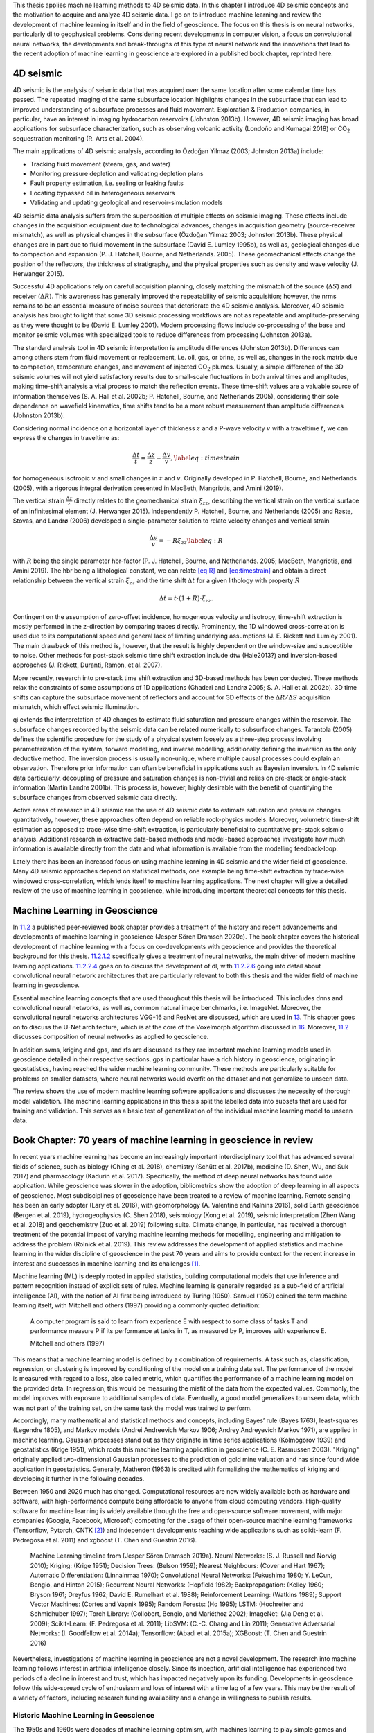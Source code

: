.. title: Methods & Theory
.. slug: methods-theory
.. date: 2021-01-15 13:08:29 UTC
.. tags:
.. category:
.. link:
.. description:
.. type: text
.. has_math: yes
.. _sec:theory:

This thesis applies machine learning methods to 4D seismic data. In this chapter I
introduce 4D seismic concepts and the motivation to acquire and analyze
4D seismic data. I go on to introduce machine learning and review the
development of machine learning in itself and in the field of
geoscience. The focus on this thesis is on neural networks, particularly dl to
geophysical problems. Considering recent developments in computer
vision, a focus on convolutional neural networks, the developments and break-throughs of this
type of neural network and the innovations that lead to the recent adoption of machine learning in
geoscience are explored in a published book chapter, reprinted here.

4D seismic
----------

4D seismic is the analysis of seismic data that was acquired over the
same location after some calendar time has passed. The repeated imaging
of the same subsurface location highlights changes in the subsurface
that can lead to improved understanding of subsurface processes and
fluid movement. Exploration & Production companies, in particular, have
an interest in imaging hydrocarbon reservoirs (Johnston 2013b). However,
4D seismic imaging has broad applications for subsurface
characterization, such as observing volcanic activity (Londoño and
Kumagai 2018) or CO\ :sub:`2` sequestration monitoring (R. Arts et al.
2004).

The main applications of 4D seismic analysis, according to Özdoğan
Yilmaz (2003; Johnston 2013a) include:

-  Tracking fluid movement (steam, gas, and water)

-  Monitoring pressure depletion and validating depletion plans

-  Fault property estimation, i.e. sealing or leaking faults

-  Locating bypassed oil in heterogeneous reservoirs

-  Validating and updating geological and reservoir-simulation models

4D seismic data analysis suffers from the superposition of multiple
effects on seismic imaging. These effects include changes in the
acquisition equipment due to technological advances, changes in
acquisition geometry (source-receiver mismatch), as well as physical
changes in the subsurface (Özdoğan Yilmaz 2003; Johnston 2013b). These
physical changes are in part due to fluid movement in the subsurface
(David E. Lumley 1995b), as well as, geological changes due to
compaction and expansion (P. J. Hatchell, Bourne, and Netherlands.
2005). These geomechanical effects change the position of the
reflectors, the thickness of stratigraphy, and the physical properties
such as density and wave velocity (J. Herwanger 2015).

Successful 4D applications rely on careful acquisition planning, closely
matching the mismatch of the source (:math:`\Delta S`) and receiver
(:math:`\Delta R`). This awareness has generally improved the
repeatability of seismic acquisition; however, the nrms remains to be an
essential measure of noise sources that deteriorate the 4D seismic
analysis. Moreover, 4D seismic analysis has brought to light that some
3D seismic processing workflows are not as repeatable and
amplitude-preserving as they were thought to be (David E. Lumley 2001).
Modern processing flows include co-processing of the base and monitor
seismic volumes with specialized tools to reduce differences from
processing (Johnston 2013a).

The standard analysis tool in 4D seismic interpretation is amplitude
differences (Johnston 2013b). Differences can among others stem from
fluid movement or replacement, i.e. oil, gas, or brine, as well as,
changes in the rock matrix due to compaction, temperature changes, and
movement of injected CO\ :sub:`2` plumes. Usually, a simple difference
of the 3D seismic volumes will not yield satisfactory results due to
small-scale fluctuations in both arrival times and amplitudes, making
time-shift analysis a vital process to match the reflection events.
These time-shift values are a valuable source of information themselves
(S. A. Hall et al. 2002b; P. Hatchell, Bourne, and Netherlands 2005),
considering their sole dependence on wavefield kinematics, time shifts
tend to be a more robust measurement than amplitude differences
(Johnston 2013b).

Considering normal incidence on a horizontal layer of thickness
:math:`z` and a P-wave velocity :math:`v` with a traveltime :math:`t`,
we can express the changes in traveltime as:

.. math::

   \frac{\Delta t}{t} = \frac{\Delta z}{z} - \frac{\Delta v}{v},
   \label{eq:timestrain}

for homogeneous isotropic :math:`v` and small changes in :math:`z` and
:math:`v`. Originally developed in P. Hatchell, Bourne, and Netherlands
(2005), with a rigorous integral derivation presented in MacBeth,
Mangriotis, and Amini (2019).

The vertical strain :math:`\frac{\Delta z}{z}` directly relates to the
geomechanical strain :math:`\xi_{zz}`, describing the vertical strain on
the vertical surface of an infinitesimal element (J. Herwanger 2015).
Independently P. Hatchell, Bourne, and Netherlands (2005) and Røste,
Stovas, and Landrø (2006) developed a single-parameter solution to
relate velocity changes and vertical strain

.. math::

   \frac{\Delta v}{v} = - R \xi_{zz}
   \label{eq:R}

with :math:`R` being the single parameter hbr-factor (P. J. Hatchell,
Bourne, and Netherlands. 2005; MacBeth, Mangriotis, and Amini 2019). The
hbr being a lithological constant, we can relate `[eq:R] <#eq:R>`__ and
`[eq:timestrain] <#eq:timestrain>`__ and obtain a direct relationship
between the vertical strain :math:`\xi_{zz}` and the time shift
:math:`\Delta t` for a given lithology with property :math:`R`

.. math:: \Delta t = t \cdot (1 + R) \cdot \xi_{zz}.

Contingent on the assumption of zero-offset incidence, homogeneous
velocity and isotropy, time-shift extraction is mostly performed in the
z-direction by comparing traces directly. Prominently, the 1D windowed
cross-correlation is used due to its computational speed and general
lack of limiting underlying assumptions (J. E. Rickett and Lumley 2001).
The main drawback of this method is, however, that the result is highly
dependent on the window-size and susceptible to noise. Other methods for
post-stack seismic time shift extraction include dtw (Hale2013?) and
inversion-based approaches (J. Rickett, Duranti, Ramon, et al. 2007).

More recently, research into pre-stack time shift extraction and
3D-based methods has been conducted. These methods relax the constraints
of some assumptions of 1D applications (Ghaderi and Landrø 2005; S. A.
Hall et al. 2002b). 3D time shifts can capture the subsurface movement
of reflectors and account for 3D effects of the
:math:`\Delta R / \Delta S` acquisition mismatch, which effect seismic
illumination.

qi extends the interpretation of 4D changes to estimate fluid saturation
and pressure changes within the reservoir. The subsurface changes
recorded by the seismic data can be related numerically to subsurface
changes. Tarantola (2005) defines the scientific procedure for the study
of a physical system loosely as a three-step process involving
parameterization of the system, forward modelling, and inverse
modelling, additionally defining the inversion as the only deductive
method. The inversion process is usually non-unique, where multiple
causal processes could explain an observation. Therefore prior
information can often be beneficial in applications such as Bayesian
inversion. In 4D seismic data particularly, decoupling of pressure and
saturation changes is non-trivial and relies on pre-stack or angle-stack
information (Martin Landrø 2001b). This process is, however, highly
desirable with the benefit of quantifying the subsurface changes from
observed seismic data directly.

Active areas of research in 4D seismic are the use of 4D seismic data to
estimate saturation and pressure changes quantitatively, however, these
approaches often depend on reliable rock-physics models. Moreover,
volumetric time-shift estimation as opposed to trace-wise time-shift
extraction, is particularly beneficial to quantitative pre-stack seismic
analysis. Additional research in extractive data-based methods and
model-based approaches investigate how much information is available
directly from the data and what information is available from the
modelling feedback-loop.

Lately there has been an increased focus on using machine learning in 4D
seismic and the wider field of geoscience. Many 4D seismic approaches
depend on statistical methods, one example being time-shift extraction
by trace-wise windowed cross-correlation, which lends itself to machine
learning applications. The next chapter will give a detailed review of
the use of machine learning in geoscience, while introducing important
theoretical concepts for this thesis.

.. _sec:mlingeo:

Machine Learning in Geoscience
------------------------------

In `11.2 <#sec:mlingeo>`__ a published peer-reviewed book chapter
provides a treatment of the history and recent advancements and
developments of machine learning in geoscience (Jesper Sören Dramsch
2020c). The book chapter covers the historical development of machine
learning with a focus on co-developments with geoscience and provides
the theoretical background for this thesis. `11.2.1.2 <#book:nn>`__
specifically gives a treatment of neural networks, the main driver of modern machine learning
applications. `11.2.2.4 <#book:dl>`__ goes on to discuss the development
of dl, with `11.2.2.6 <#ssec:cnnarch>`__ going into detail about convolutional neural network
architectures that are particularly relevant to both this thesis and the
wider field of machine learning in geoscience.

Essential machine learning concepts that are used throughout this thesis
will be introduced. This includes dnns and convolutional neural networks, as well as, common
natural image benchmarks, i.e. ImageNet. Moreover, the convolutional neural networks
architectures VGG-16 and ResNet are discussed, which are used in
`13 <#sec:transfer>`__. This chapter goes on to discuss the U-Net
architecture, which is at the core of the Voxelmorph algorithm discussed
in `16 <#sec:timeshift>`__. Moreover, `11.2 <#sec:mlingeo>`__ discusses
composition of neural networks as applied to geoscience.

In addition svms, kriging and gps, and rfs are discussed as they are
important machine learning models used in geoscience detailed in their respective
sections. gps in particular have a rich history in geoscience,
originating in geostatistics, having reached the wider machine learning community.
These methods are particularly suitable for problems on smaller
datasets, where neural networks would overfit on the dataset and not generalize to
unseen data.

The review shows the use of modern machine learning software applications and
discusses the necessity of thorough model validation. The machine
learning applications in this thesis split the labelled data into
subsets that are used for training and validation. This serves as a
basic test of generalization of the individual machine learning model to unseen data.

.. _sec:mlgeotheory:

Book Chapter: 70 years of machine learning in geoscience in review
------------------------------------------------------------------

In recent years machine learning has become an increasingly important
interdisciplinary tool that has advanced several fields of science, such
as biology (Ching et al. 2018), chemistry (Schütt et al. 2017b),
medicine (D. Shen, Wu, and Suk 2017) and pharmacology (Kadurin et al.
2017). Specifically, the method of deep neural networks has found wide
application. While geoscience was slower in the adoption, bibliometrics
show the adoption of deep learning in all aspects of geoscience. Most
subdisciplines of geoscience have been treated to a review of machine
learning. Remote sensing has been an early adopter (Lary et al. 2016),
with geomorphology (A. Valentine and Kalnins 2016), solid Earth
geoscience (Bergen et al. 2019), hydrogeophysics (C. Shen 2018),
seismology (Kong et al. 2019), seismic interpretation (Zhen Wang et al.
2018) and geochemistry (Zuo et al. 2019) following suite. Climate
change, in particular, has received a thorough treatment of the
potential impact of varying machine learning methods for modelling,
engineering and mitigation to address the problem (Rolnick et al. 2019).
This review addresses the development of applied statistics and machine
learning in the wider discipline of geoscience in the past 70 years and
aims to provide context for the recent increase in interest and
successes in machine learning and its challenges [1]_.

Machine learning (ML) is deeply rooted in applied statistics, building
computational models that use inference and pattern recognition instead
of explicit sets of rules. Machine learning is generally regarded as a
sub-field of artificial intelligence (AI), with the notion of AI first
being introduced by Turing (1950). Samuel (1959) coined the term machine
learning itself, with Mitchell and others (1997) providing a commonly
quoted definition:

   A computer program is said to learn from experience E with respect to
   some class of tasks T and performance measure P if its performance at
   tasks in T, as measured by P, improves with experience E.

   Mitchell and others (1997)

This means that a machine learning model is defined by a combination of
requirements. A task such as, classification, regression, or clustering
is improved by conditioning of the model on a training data set. The
performance of the model is measured with regard to a loss, also called
metric, which quantifies the performance of a machine learning model on
the provided data. In regression, this would be measuring the misfit of
the data from the expected values. Commonly, the model improves with
exposure to additional samples of data. Eventually, a good model
generalizes to unseen data, which was not part of the training set, on
the same task the model was trained to perform.

Accordingly, many mathematical and statistical methods and concepts,
including Bayes’ rule (Bayes 1763), least-squares (Legendre 1805), and
Markov models (Andrei Andreevich Markov 1906; Andrey Andreyevich Markov
1971), are applied in machine learning. Gaussian processes stand out as
they originate in time series applications (Kolmogorov 1939) and
geostatistics (Krige 1951), which roots this machine learning
application in geoscience (C. E. Rasmussen 2003). "Kriging" originally
applied two-dimensional Gaussian processes to the prediction of gold
mine valuation and has since found wide application in geostatistics.
Generally, Matheron (1963) is credited with formalizing the mathematics
of kriging and developing it further in the following decades.

Between 1950 and 2020 much has changed. Computational resources are now
widely available both as hardware and software, with high-performance
compute being affordable to anyone from cloud computing vendors.
High-quality software for machine learning is widely available through
the free and open-source software movement, with major companies
(Google, Facebook, Microsoft) competing for the usage of their
open-source machine learning frameworks (Tensorflow, Pytorch, CNTK [2]_)
and independent developments reaching wide applications such as
scikit-learn (F. Pedregosa et al. 2011) and xgboost (T. Chen and
Guestrin 2016).

.. figure:: ../images/ML-Timeline.png
  :alt: Machine Learning timeline from (Jesper Sören Dramsch 2019a).
   Neural Networks: (S. J. Russell and Norvig 2010); Kriging: (Krige
   1951); Decision Trees: (Belson 1959); Nearest Neighbours: (Cover and
   Hart 1967); Automatic Differentiation: (Linnainmaa 1970);
   Convolutional Neural Networks: (Fukushima 1980; Y. LeCun, Bengio, and
   Hinton 2015); Recurrent Neural Networks: (Hopfield 1982);
   Backpropagation: (Kelley 1960; Bryson 1961; Dreyfus 1962; David E.
   Rumelhart et al. 1988); Reinforcement Learning: (Watkins 1989);
   Support Vector Machines: (Cortes and Vapnik 1995); Random Forests:
   (Ho 1995); LSTM: (Hochreiter and Schmidhuber 1997); Torch Library:
   (Collobert, Bengio, and Mariéthoz 2002); ImageNet: (Jia Deng et al.
   2009); Scikit-Learn: (F. Pedregosa et al. 2011); LibSVM: (C.-C. Chang
   and Lin 2011); Generative Adversarial Networks: (I. Goodfellow et al.
   2014a); Tensorflow: (Abadi et al. 2015a); XGBoost: (T. Chen and
   Guestrin 2016)
  :name: bookchapter:fig:ml-timeline

  Machine Learning timeline from (Jesper Sören Dramsch 2019a). Neural Networks: (S. J. Russell and Norvig 2010); Kriging: (Krige 1951); Decision Trees: (Belson 1959); Nearest Neighbours: (Cover and Hart 1967); Automatic Differentiation: (Linnainmaa 1970); Convolutional Neural Networks: (Fukushima 1980; Y. LeCun, Bengio, and Hinton 2015); Recurrent Neural Networks: (Hopfield 1982); Backpropagation: (Kelley 1960; Bryson 1961; Dreyfus 1962; David E. Rumelhart et al. 1988); Reinforcement Learning: (Watkins 1989); Support Vector Machines: (Cortes and Vapnik 1995); Random Forests: (Ho 1995); LSTM: (Hochreiter and Schmidhuber 1997); Torch Library: (Collobert, Bengio, and Mariéthoz 2002); ImageNet: (Jia Deng et al. 2009); Scikit-Learn: (F. Pedregosa et al. 2011); LibSVM: (C.-C. Chang and Lin 2011); Generative Adversarial Networks: (I. Goodfellow et al. 2014a); Tensorflow: (Abadi et al. 2015a); XGBoost: (T. Chen and Guestrin 2016)

Nevertheless, investigations of machine learning in geoscience are not a
novel development. The research into machine learning follows interest
in artificial intelligence closely. Since its inception, artificial
intelligence has experienced two periods of a decline in interest and
trust, which has impacted negatively upon its funding. Developments in
geoscience follow this wide-spread cycle of enthusiasm and loss of
interest with a time lag of a few years. This may be the result of a
variety of factors, including research funding availability and a change
in willingness to publish results.

Historic Machine Learning in Geoscience
~~~~~~~~~~~~~~~~~~~~~~~~~~~~~~~~~~~~~~~

The 1950s and 1960s were decades of machine learning optimism, with
machines learning to play simple games and perform tasks like route
mapping. Intuitive methods like k-means, Markov models, and decision
trees have been used as early as the 1960s in geoscience. K-means was
used to describe the cyclicity of sediment deposits (Preston and
Henderson 1964). Krumbein and Dacey (1969) give a thorough treatment of
the mathematical foundations of Markov chains and embedded Markov chains
in a geological context through application to sedimentological
processes, which also provides a comprehensive bibliography of Markov
processes in geology. Some selected examples of early applications of
Markov chains are found in sedimentology (Schwarzacher 1972), well log
analysis (Agterberg 1966), hydrology (Matalas 1967), and volcanology
(Wickman 1968). Decision tree-based methods found early applications in
economic geology and prospectivity mapping (Newendorp 1976; Reddy and
Bonham-Carter 1991).

The 1970s were left with few developments in both the methods of machine
learning, as well as, applications and adoption in geoscience (cf.
Figure `11.1 <#bookchapter:fig:ml-timeline>`__), due to the "first AI
winter" after initial expectations were not met. Nevertheless, as
kriging was not considered an AI technology, it was unaffected by this
cultural shift and found applications in mining (Huijbregts and Matheron
1970), oceanography (Chiles and Chauvet 1975), and hydrology (Delhomme
1978). This was in part due to superior results over other interpolation
techniques, but also the provision of uncertainty measures.

Expert Systems to Knowledge-Driven AI
^^^^^^^^^^^^^^^^^^^^^^^^^^^^^^^^^^^^^

The 1980s marked uptake in interest in machine learning and artificial
intelligence through so-called "expert systems" and corresponding
specialized hardware. While neural networks were introduced in 1950, the
tools of automatic differentiation and backpropagation for
error-correcting machine learning were necessary to spark their adoption
in geophysics in the late 1980s. X. Zhao and Mendel (1988) performed
seismic deconvolution with a recurrent neural network (Hopfield
network). Dowla, Taylor, and Anderson (1990) discriminated between
natural earthquakes and underground nuclear explosions using
feed-forward neural networks. An ensemble of networks was able to
achieve 97 % accuracy for nuclear monitoring. Moreover, the researchers
inspected the network to gain the insight that the ratio of particular
input spectra was beneficial to the discrimination of seismological
events to the network. However, in practice the neural networks
underperformed on uncurated data, which is often the case in comparison
to published results. K. Y. Huang, Chang, and Yen (1990) presented work
on self-organizing maps (also Kohonen networks), a special type of
unsupervised neural network applied to pick seismic horizons. The field
of geostatistics saw a formalization of theory and an uptake in interest
with Matheron and others (1981) formalizing the relationship of
spline-interpolation and kriging and Dubrule (1984) further develop the
theory and apply it to well data. At this point, kriging is
well-established in the mining industry as well as other disciplines
that rely on spatial data, including the successful analysis and
construction of the Channel tunnel (Chilès and Desassis 2018). The late
1980s then marked the second AI winter, where expensive machines tuned
to run "expert systems" were outperformed by desktop hardware from
non-specialist vendors, causing the collapse of a half-billion-dollar
hardware industry. Moreover, government agencies cut funding in AI
specifically.

The 1990s are generally regarded as the shift from a knowledge-driven to
a data-driven approach in machine learning. The term AI and especially
expert systems were almost exclusively used in computer gaming and
regarded with cynicism and as a failure in the scientific world. In the
background, however, with research into applied statistics and machine
learning, this decade marked the inception of Support-Vector Machines
(SVM) (Cortes and Vapnik 1995), the tree-based method Random Forests
(RF) (Ho 1995), and a specific type of recurrent neural network (RNN)
Long Short-Term Memories (LSTM) (Hochreiter and Schmidhuber 1997). SVMs
were utilized for land usage classification in remote sensing early on
(Hermes et al. 1999). Geophysics applied SVMs a few years later to
approximate the Zoeppritz equations for AVO inversion, outperforming
linearized inversion (Kuzma 2003). Random Forests, however, were delayed
in broader adoption, due to the term "random forests" only being coined
in 2001 (Breiman 2001) and the statistical basis initially being less
rigorous and implementation being more complicated. LSTMs necessitate
large amounts of data for training and can be expensive to train, after
further development in 2011 (Ciresan et al. 2011) it gained popularity
in commercial time series applications particularly speech and audio
analysis.

.. _book:nn:

Neural Networks
^^^^^^^^^^^^^^^

M. McCormack (1991) marks the first review of the emerging tool of
neural networks in geophysics. The paper goes into the mathematical
details and explores pattern recognition. The author summarizes neural
network applications over the 30 years prior to the review and presents
worked examples in automated well-log analysis and seismic trace
editing. The review comes to the conclusion that neural networks are, in
fact, good function approximators, taking over tasks that were
previously reserved for human work. He criticizes slow training, the
cost of retraining networks upon new knowledge, imprecision of outputs,
non-optimal training results, and the black box property of neural
networks. The main conclusion sees the implementation of neural networks
in conventional computation and expert systems to leverage the pattern
recognition of networks with the advantages of conventional computer
systems.

Neural networks are the primary subject of the modern day machine
learning interest, however, significant developments leading up to these
successes were made prior to the 1990s. The first neural network machine
was constructed by Minsky [described in S. J. Russell and Norvig (2010)]
and soon followed by the "Perceptron", a binary decision boundary
learner (Rosenblatt 1958). This decision was calculated as follows:

.. math::

   \begin{array}{ll}
       {\color{cyan}o_{j}} & = \sigma \left({\color{red}\sum_j w_{ij} x_{i} + b}\right)\\
       & = \sigma \left({\color{red}a_j}\right)\\
       & = \begin{cases}1&{\color{red}a_j} > 0 \\
       0 &\text{otherwise}   \end{cases}
   \end{array}
   \label{eq:perceptron}

It describes a linear system with the output :math:`o`, the linear
activation :math:`a` of the input data :math:`x`, the index of the
source :math:`i` and target node :math:`j`, the trainable weights
:math:`w`, the trainable bias :math:`b` and a binary activation function
:math:`\sigma`. The activation function :math:`\sigma` in particular has
received ample attention since its inception. During this period, a
binary :math:`\sigma` became uncommon and was replaced by non-linear
mathematical functions. Neural networks are commonly trained by gradient
descent, therefore, differentiable functions like sigmoid or tanh,
allowing for the activation :math:`{\color{cyan}o}` of each neuron
in a neural network to be continuous.

.. figure:: ../images/shallow-nn.png
  :alt: Single layer neural network as described in
   equation `[eq:perceptron] <#eq:perceptron>`__. Two inputs :math:`x_i`
   are multiplied by the weights :math:`w_{ij}` and summed with the
   biases :math:`b_j`. Subsequently an activation function
   :math:`\sigma` is applied to obtain out outputs :math:`o_j`.
  :name: bookchapter:fig:shallownn

  Single layer neural network as described in
  equation `[eq:perceptron] <#eq:perceptron>`__. Two inputs :math:`x_i`
  are multiplied by the weights :math:`w_{ij}` and summed with the
  biases :math:`b_j`. Subsequently an activation function
  :math:`\sigma` is applied to obtain out outputs :math:`o_j`.

Deep learning (Dechter 1986) expands on this concept. It is the
combination of multiple layers of neurons in a neural network. These
deep networks learn representations with multiple levels of abstraction
and can be expressed using equation `[eq:perceptron] <#eq:perceptron>`__
as input neurons to the next layer

.. math::

   \begin{array}{ll}
       o_k & = \sigma \left(\sum_k w_{jk} \cdot {\color{cyan}o_j} + b\right)\\
       & = \sigma \left(\sum_k w_{jk} \cdot {\color{cyan} \sigma \left(\sum_j w_{ij} x_{i} + b\right)} + b\right)
   \end{array}
   \label{eq:deepnetwork}

.. figure:: ../images/deep-nn.png
  :alt: Deep multi-layer neural network as described inequation `[eq:deepnetwork] <#eq:deepnetwork>`__.
  :name: bookchapter:fig:deepnn

  Deep multi-layer neural network as described in equation `[eq:deepnetwork] <#eq:deepnetwork>`__.

Röth and Tarantola (1994) apply these building blocks of multi-layered
neural networks with sigmoid activation to perform seismic inversion.
They successfully invert low-noise and noise-free data on small training
data. The authors note that the approach is susceptible to errors at low
signal-to-noise ratios and coherent noise sources. Further applications
include electromagnetic subsurface localization (Poulton, Sternberg, and
Glass 1992), magnetotelluric inversion via Hopfield neural networks (Y.
Zhang and Paulson 1997), and geomechanical microfractures modelling in
triaxial compression tests (Feng and Seto 1998).

.. figure:: ../images/act_sigmoid.png
  :alt: Sigmoid activation function (red) and derivative (blue) to train multi-layer Neural Network described in equation `[eq:deepnetwork] <#eq:deepnetwork>`__.
  :name: bookchapter:fig:mlp

  Sigmoid activation function (red) and derivative (blue) to train multi-layer Neural Network described in equation `[eq:deepnetwork] <#eq:deepnetwork>`__.

Kriging and Gaussian Processes
^^^^^^^^^^^^^^^^^^^^^^^^^^^^^^

Cressie (1990) review the history of kriging, prompted by the uptake of
interest in geostatistics. The author defines kriging as Best Linear
Unbiased Prediction and reviews the historical co-development of
disciplines. Similar concepts were developed with mining, meteorology,
physics, plant and animal breeding, and geodesy that relied on optimal
spatial prediction. Later, C. K. Williams (1998) provide a thorough
treatment of Gaussian Processes, in the light of recent successes of
neural networks.

   An alternative method of putting a prior over functions is to use a
   Gaussian process (GP) prior over functions. This idea has been used
   for a long time in the spatial statistics community under the name of
   "kriging", although it seems to have been largely ignored as a
   general-purpose regression method.

   C. K. Williams (1998)

Overall, Gaussian Processes benefit from the fact that a Gaussian
distribution will stay Gaussian under conditioning. That means that we
can use Gaussian distributions in this machine learning process and they
will produce a smooth Gaussian result after conditioning on the training
data. To become a universal machine learning model, Gaussian Processes
have to be able to describe infinitely many dimensions. Instead of
storing infinite values to describe this random process, Gaussian
Processes go the path of describing a distribution over functions that
can produce each value when required.

.. math:: p(x)\approx\mathcal{GP}\left(\mu(x),k(x, x')\right),

The multivariate distribution over functions :math:`p(x)` is described
by the Gaussian Process depends on mean a function :math:`\mu(x)` and a
covariance function :math:`k(x, x')`. It follows that choosing an
appropriate mean and covariance function, also known as kernel, is
essential. Very commonly, the mean function is chosen to be zero, as
this simplifies some of the math. Therefore, data with a non-zero mean
is commonly centered to comply with this assumption (Görtler, Kehlbeck,
and Deussen 2019). Choosing an appropriate kernel for the machine
learning task is one of the benefits of the Gaussian Process. The kernel
is where expert knowledge can be incorporated into data, e.g.
seasonality metereological data can be described by a periodic
covariance function.

.. figure:: ../images/gaussian-processes.png
  :alt: Gaussian Process separating two classes with different kernels.
   This image presents a 2D slice out of a 3D decision space. The
   decision boundary learnt from the data is visible, as well as the
   prediction in every location of the 2D slice. The two kernels
   presented are a linear kernel and a radial basis function (RBF)
   kernel, which show a significant discrepancy in performance. The
   bottom right number shows the accuracy on unseen test data. The
   linear kernel achieves :math:`71~\%` accuracy, while the RBF kernel
   achieves :math:`90~\%`.
  :name: bookchapter:fig:gp

  Gaussian Process separating two classes with different kernels. This
  image presents a 2D slice out of a 3D decision space. The decision
  boundary learnt from the data is visible, as well as the prediction
  in every location of the 2D slice. The two kernels presented are a
  linear kernel and a radial basis function (RBF) kernel, which show a
  significant discrepancy in performance. The bottom right number shows
  the accuracy on unseen test data. The linear kernel achieves
  :math:`71~\%` accuracy, while the RBF kernel achieves :math:`90~\%`.

Figure `11.5 <#bookchapter:fig:gp>`__ present a 2D slice of 3D data with
two classes. This binary problem can be approached by applying a
Gaussian Process to it. In the second panel, a linear kernel is shown,
which predicts the data relatively poorly with an accuracy of
:math:`71~\%`. A radial basis function (RBF) kernel, shown in the third
panel generalizes to unseen test data with an accuracy of :math:`90~\%`.
This figure shows how a trained Gaussian Process would predict any new
data point presented to the model. The linear kernel would predict any
data in the top part to be blue (Class 0) and any data in the bottom
part to be red (Class 1). The RBF kernel, which we explore further in
the subsection introducing support-vector machines, separates the
prediction into four uneven quadrants. The choice of kernel is very
important in Gaussian Processes and research into extracting specific
kernels is ongoing (Duvenaud 2014).

In a more practical sense, Gaussian processes are computationally
expensive, as an :math:`n\times n` matrix must be inverted, with
:math:`n` being the number of samples. This results in a space
complexity of :math:`\mathcal{O}(n^2)` and a time complexity
:math:`\mathcal{O}(n^3)` (C. K. Williams and Rasmussen 2006). This makes
Gaussian Processes most feasible for smaller data problems, which is one
explanation for their rapid uptake in geoscience. An approximate
computation of the inverted matrix is possible using the Conjugate
Gradient (CG) optimization method, which can be stopped early with a
maximum time cost of :math:`\mathcal{O}(n^3)` (C. K. Williams and
Rasmussen 2006). For problems with larger data sets, neural networks
become feasible due to being computationally cheaper than Gaussian
Processes, regularization on large data sets being viable, as well as,
their flexibility to model a wide variety of functions and objectives.
Regularization being essential as neural networks tend to not "overfit"
and simply memorize the training data, instead of learning a
generalizable relationship of the data. Interestingly, Hornik,
Stinchcombe, and White (1989) showed that neural networks are a
universal function approximator as the number of weights tend to
infinity, and Neal (1996) were able to show that the infinitely wide
stochastic neural network converges to a Gaussian Process. Oftentimes
Gaussian Processes are trained on a subset of a large data set to avoid
the computational cost. Gaussian Processes have seen successful
application on a wide variety of problems and domains that benefit from
expert knowledge.

The 2000s were opened with a review by Baan and Jutten (2000)
recapitulating the most recent geophysical applications in neural
networks. They went into much detail on the neural networks theory and
the difficulties in building and training these models. The authors
identify the following subsurface geoscience applications through
history: First-break picking, electromagnetics, magnetotellurics,
seismic inversion, shear-wave splitting, well log analysis, trace
editing, seismic deconvolution, and event classification. They reveal a
strong focus on exploration geophysics. The authors evaluated the
application of neural networks as subpar to physics-based approaches and
concluded that neural networks are too expensive and complex to be of
real value in geoscience. This sentiment is consistent with the broader
perception of artificial intelligence during this decade. Artificial
intelligence and expert systems over-promised human-like performance,
causing a shift in focus on research into specialized sub-fields, e.g.
machine learning, fuzzy logic, and cognitive systems.

Contemporary Machine Learning in Geoscience
~~~~~~~~~~~~~~~~~~~~~~~~~~~~~~~~~~~~~~~~~~~

Mjolsness and DeCoste (2001) review machine learning in a broader
context outside of exploration geoscience. The authors discuss recent
successes in applications of remote sensing and robotic geology using
machine learning models. They review graphical models, (hidden) Markov
models, and SVMs and go on to disseminate the limitations of
applications to vector data and poor performance when applied to rich
data, such as graphs and text data. Moreover, the authors from NASA JPL
go into detail on pattern recognition in automated rovers to identify
geological prospects on Mars. They state:

   The scientific need for geological feature catalogs has led to
   multiyear human surveys of Mars orbital imagery yielding tens of
   thousands of cataloged, characterized features including impact
   craters, faults, and ridges.

   Mjolsness and DeCoste (2001)

The review points out the profound impact SVMs have on identifying
geomorphological features without modelling the underlying processes.

Modern Machine Learning Tools
^^^^^^^^^^^^^^^^^^^^^^^^^^^^^

This decade of the 2000s introduces a shift in tooling, which is a
direct contributor to the recent increase in adoption and research of
both shallow and deep machine learning research.

Machine Learning software has been primarily comprised of proprietary
software like Matlabwith the Neural Networks Toolbox and Wolfram
Mathematicaor independent university projects like the Stuttgart Neural
Network Simulator (SNNS). These tools were generally closed source and
hard or impossible to extend and could be difficult to operate due to
limited accompanying documentation. Early open-source projects include
WEKA (Witten, Frank, and Hall 2005), a graphical user interface to build
machine learning and data mining projects. Shortly after that, LibSVM
was released as free open-source software (FOSS) (C.-C. Chang and Lin
2011), which implements support vector machines efficiently. It is still
used in many other libraries to this day, including WEKA (C.-C. Chang
and Lin 2011). Torch was then released in 2002, which is a machine
learning library with a focus on neural networks. While it has been
discontinued in its original implementation in the programming language
Lua (Collobert, Bengio, and Mariéthoz 2002), PyTorch, the
reimplementation in the programming language Python, is one of the
leading deep learning frameworks at the time of writing (Paszke et al.
2017). In 2007, the libraries Theano and scikit-learn were released
openly licensed in Python (Team 2016; F. Pedregosa et al. 2011). Theano
is a neural network library that was a tool developed at the Montreal
Institute for Learning Algorithms (MILA) and ceased development in 2017
after strong industrial developers had released openly licensed deep
learning frameworks. Scikit-learn implements many different machine
learning algorithms, including SVMs, Random Forests and single-layer
neural networks, as well as utility functions including
cross-validation, stratification, metrics and train-test splitting,
necessary for robust machine learning model building and evaluation.

.. _ssec:svm:

Support-Vector Machines
^^^^^^^^^^^^^^^^^^^^^^^

The impact of scikit-learn has shaped the current machine learning
software package by implementing a unified application programming
interface (API) (Buitinck et al. 2013). This API is explored by example
in the following code snippets, the code can be obtained at Jesper
Soeren Dramsch (2020b). First, we generate a classification dataset
using a utility function. The ``make_classification`` function takes
different arguments to adjust the desired arguments, we are generating
5000 samples (``n_samples``) for two classes, with five features
(``n_features``), of which three features are actually relevant to the
classification (``n_informative``). The data is stored in :math:`X`,
whereas the labels are contained in :math:`y`.

.. code:: python

   # Generate random classification dataset for example
   from sklearn.datasets import make_classification
   X, y = make_classification(n_samples=5000, n_features=5,
                              n_informative=3, n_redundant=0,
                              random_state=0, shuffle=False)

It is good practice to divide the available labeled data into a training
data set and a validation or test data set. This split ensures that
models can be evaluated on unseen data to test the generalization to
unseen samples. The utility function ``train_test_split`` takes an
arbitrary amount of input arrays and separates them according to
specified arguments. In this case 25% of the data are kept for the
hold-out validation set and not used in training. The ``random_state``
is fixed to make these examples reproducible.

.. code:: python

   # Split data into train and validation set
   from sklearn.model_selection import train_test_split
   X_train, X_test, y_train, y_test = train_test_split(X, y,
                                               test_size=.25,
                                               random_state=0)

Then we need to define a machine learning model, considering the
previous discussion of high impact machine learning models, the first
example is an SVM classifier. This example uses the default values for
hyperparameters of the SVM classifier, for best results on real-world
problems these have to be adjusted. The machine learning training is
always done by calling ``classifier.fit(X, y)`` on the classifier
object, which in this case is the SVM object. In more detail, the
``.fit()`` method implements an optimization loop that will condition
the model to the training data by minimizing the defined loss function.
In the case of the SVM classification the parameters are adjusted to
optimize a hinge loss, outlined in
equation `[eq:hingeloss] <#eq:hingeloss>`__. The trained model
scikit-learn model contains information about all its hyperparameters in
addition to the trained model, shown below. The exact meaning of all
these hyperparameters is laid out in the scikit-learn documentation
(Buitinck et al. 2013).

.. code:: python

   # Define and train a Support Vector Machine Classifier
   from sklearn.svm import SVC
   svm = SVC(random_state=0)
   svm.fit(X_train, y_train)

   >>> SVC(C=1.0, break_ties=False, cache_size=200,
           class_weight=None, coef0=0.0, degree=3,
           decision_function_shape='ovr', gamma='scale',
           kernel='rbf', max_iter=-1, probability=False,
           random_state=0, shrinking=True, tol=0.001,
           verbose=False)

The trained SVM can the be used to predict on new data, by calling
``classifier.predict(data)`` on the trained classifier object. The new
data has to contain four features like the training data did. Generally,
machine learning models always need to be trained on the same set of
input features as the data available for prediction. The ``.predict()``
method outputs the most likely estimate on the new data to generate
predictions. In the following code snippet, three predictions on three
input vectors are performed on the previously trained model.

.. code:: python

   # Predict on new data with trained SVM
   print(svm.predict([[0, 0, 0, 0, 0],
                     [-1, -1, -1, -1, -1],
                     [1, 1, 1, 1, 1]]))
   >>> [1 0 1]

The blackbox model should be evaluated with the ``classifier.score()``
function. Evaluating the performance on the training data set gives an
indication how well the model is performing, but this is generally not
enough to gauge the performance of machine learning models. In addition,
the trained model has to be evaluated on the hold-out set, a dataset the
model has not been exposed to during training. This avoids that the
model only performs well on the training data by "memorization" instead
of extracting meaningful generalizable relationships, an effect called
overfitting. In this example the hyperparameters are left to the default
values, in real-life applications hyperparameters are usually adjusted
to build better models. This can lead to an addition meta-level of
overfitting on the hold-out set, which necessitates an additional third
hold-out set to test the generalizability of the trained model with
optimized hyperparameters. The default score uses the class accuracy,
which suggests our model is approximately 90% correct. Similar train and
test scores indicate that the model learned a generalizable model,
enabling prediction on unseen data without a performance loss. Large
differences between the training score and test score indicate either
overfitting, in the case of a better training score. A higher test score
than training score can be an indication of a deeper problem with the
data split, scoring, class imbalances, and needs to be investigated by
means of external cross-validation, building standard "dummy" models,
independence tests, and further manual investigations.

.. code:: python

   # Score SVM on train and test data
   print(svm.score(X_train, y_train))
   print(svm.score(X_test, y_test))
   >>> 0.9098666666666667
   >>> 0.9032

.. figure:: ../images/SVM.png
  :alt: Example of Support Vector Machine separating two classes,
   showing the decision boundary learnt from the data. The data contains
   three informative features, the decision boundary is therefore three
   dimensional, shown is a central slice of data points in 2D. (A video
   is available at (Jesper Soeren Dramsch 2020a))
  :name: bookchapter:fig:svm

  Example of Support Vector Machine separating two classes, showing the
  decision boundary learnt from the data. The data contains three
  informative features, the decision boundary is therefore three
  dimensional, shown is a central slice of data points in 2D. (A video
  is available at (Jesper Soeren Dramsch 2020a))

Support-vector machines can be employed for each class of machine
learning problem, i.e. classification, regression, and clustering. In a
two-class problem, the algorithm considers the :math:`n`-dimensional
input and attempts to find a :math:`(n-1)`-dimensional hyperplane that
separates these input data points. The problem is trivial if the two
classes are linearly separable, also called a hard margin. The plane can
pass the two classes of data without ambiguity. For data with an
overlap, which is usually the case, the problem becomes an optimization
problem to fit the ideal hyperplane. The hinge loss provides the ideal
loss function for this problem, yielding 0 if none of the data overlap,
but a linear residual for overlapping points that can be minimized:

.. math:: \max \left( 0, (1-y_i(\vec{w}\cdot \vec{x}_i - b)) \right),

with :math:`y_i` being the current target label and
:math:`\vec{w}\cdot \vec{x}_i - b` being the hyperplane under
consideration. The hyperplane consists of :math:`w` the normal vector
and point :math:`x`, with the offset :math:`b`. This leads the algorithm
to optimize

.. math::

   \left[\frac 1 n \sum_{i=1}^n \max\left(0, 1 - y_i(w\cdot x_i - b)\right) \right] + \lambda\lVert w \rVert^2,
   \label{eq:hingeloss}

with :math:`\lambda` being a scaling factor. For small :math:`\lambda`
the loss becomes the hard margin classifier for linearly separable
problems. The nature of the algorithm dictates that only values for
:math:`\vec{x}` close to the hyperplane define the hyperplane itself;
these values are called the support vectors.

The SVM algorithm would not be as successful if it were simply a linear
classifier. Some data can become linearly separable in higher
dimensions. This, however, poses the question of how many dimensions
should be searched, because of the exponential cost in computation that
follows due to the increase of dimensionality (also known as the curse
of dimensionality). Instead, the "kernel trick" was proposed (Aizerman
1964), which defines a set of values that are applied to the input data
simply via the dot product. A common kernel is the radial basis function
(RBF), which is also the kernel we applied in the example. The kernel is
defined as:

.. math:: k\left(\vec{x}_i, \vec{x}_j \right) \rightarrow \exp\left( -\gamma \lVert \vec{x}_i - \vec{x}_j \rVert^2 \right)

This specifically defines the Gaussian Radial Basis Function of every
input data point with regard to a central point. This transformation can
be performed with other functions (or kernels), such as, polynomials or
the sigmoid function. The RBF will transform the data according to the
distance between :math:`x_i` and :math:`X_j`, this can be seen in
Figure `11.7 <#bookchapter:fig:rbf>`__. This results in the decision
surface in Figure `11.6 <#bookchapter:fig:svm>`__ consisting of various
Gaussian areas. The RBF is generally regarded as a good default, in
part, due to being translation invariant (i.e. stationary) and smoothly
varying.

.. figure:: ../images/rbf-separation.png
  :alt: Samples from two classes that are not linearly separable input
   data (left). Applying a Gaussian Radial Basis Function centered
   around :math:`(0.4, 0.33)` with :math:`\lambda = .5` results in the
   two classes being linearly separable.
  :name: bookchapter:fig:rbf

  Samples from two classes that are not linearly separable input data
  (left). Applying a Gaussian Radial Basis Function centered around
  :math:`(0.4, 0.33)` with :math:`\lambda = .5` results in the two
  classes being linearly separable.

An important topic in machine learning is explainability, which inspects
the influence of input variables on the prediction. We can employ the
utility function ``permutation_importance`` to inspect any model and how
they perform with regard to their input features (Breiman 2001). The
permutation importance evaluates how well the blackbox model performs,
when a feature is not available. Practically, a feature is replaced with
random noise. Subsequently, the score is calculated, which provides a
representation how informative a feature is compared to noise. The data
we generated in the first example contains three informative features
and two random data columns. The mean values of the calculated
importances show that three features are estimated to be three
magnitudes more important, with the second feature containing the
maximum amount of information to predict the labels.

.. code:: python

   # Calculate permutation importance of SVM model
   from sklearn.inspection import permutation_importance
   importances = permutation_importance(svm, X_train, y_train,
                                        n_repeats=10, random_state=0)

   # Show mean value of importances and the ranking
   print(importances.importances_mean)
   print(importances.importances_mean.argsort())
   >>> [ 2.1787e-01  2.8712e-01  1.2293e-01 -1.8667e-04  7.7333e-04]
   >>> [3 4 2 0 1]

Support-vector machines were applied to seismic data analysis (J. Li and
Castagna 2004) and the automatic seismic interpretation (Yexin Liu et
al. 2015; H. Di, Shafiq, and AlRegib 2017b; Mardan, Javaherian, and
others 2017). Compared to convolutional neural networks, these
approaches usually do not perform as well, when the convolutional neural network can gain
information from adjacent samples. Seismological volcanic tremor
classification (Masotti et al. 2006, 2008) and analysis of
ground-penetrating radar (E. Pasolli, Melgani, and Donelli 2009; X. Xie
et al. 2013) were other notable applications of SVM in Geoscience. The
2016 Society of Exploration Geophysicists (SEG) machine learning
challenge was held using a SVM baseline (B. Hall 2016). Several other
authors investigated well log analysis (F. Anifowose, Ayadiuno, and
Rashedian 2017a; Antoine Caté et al. 2018; Gupta et al. 2018; Saporetti
et al. 2018), as well as seismology for event classification (Malfante
et al. 2018) and magnitude determination (Ochoa, Niño, and Vargas 2018).
These rely on SVMs being capable of regression on time-series data.
Generally, many applications in geoscience have been enabled by the
strong mathematical foundation of SVMs, such as microseismic event
classification (Z. Zhao and Gross 2017), seismic well ties (Chaki,
Routray, and Mohanty 2018), landslide susceptibility (Marjanović et al.
2011; Ballabio and Sterlacchini 2012), digital rock models (Ma et al.
2012), and lithology mapping (Cracknell and Reading 2013).

Random Forests
^^^^^^^^^^^^^^

The following example shows the application of Random Forests, to
illustrate the similarity of the API for different machine learning
algorithms in the scikit-learn library. The Random Forest classifier is
instantiated with a maximum depth of seven, and the random state is
fixed to zero again. Limiting the depth of the forest forces the random
forest to conform to a simpler model. Random forests have the capability
to become highly complex models that are very powerful predictive
models. This is not conducive to this small example dataset, but easy to
modify for the inclined reader. The classifier is then trained using the
same API of all classifiers in scikit-learn. The example shows a very
high number of hyperparameters, however, Random Forests work well
without further optimization of these.

.. code:: python

   # Define and train a Random Forest Classifier
   from sklearn.ensemble import RandomForestClassifier
   rf = RandomForestClassifier(max_depth=7, random_state=0)
   rf.fit(X_train, y_train)

   >>> RandomForestClassifier(bootstrap=True, ccp_alpha=0.0,
                   class_weight=None, criterion='gini', max_depth=7,
                   max_features='auto', max_leaf_nodes=None,
                   max_samples=None, min_impurity_decrease=0.0,
                   min_impurity_split=None, min_samples_leaf=1,
                   min_samples_split=2, min_weight_fraction_leaf=0.0,
                   n_estimators=100, n_jobs=None, oob_score=False,
                   random_state=0, verbose=0, warm_start=False)

The prediction of the random forest is performed in the same API call
again, also consistent with all classifiers available. The values are
slightly different from the prediction of the SVM.

.. code:: python

   # Predict on new data with trained Random Forest
   print(rf.predict([[0, 0, 0, 0, 0],
                    [-1, -1, -1, -1, -1],
                    [1, 1, 1, 1, 1]]))
   >>> [1 0 1]

The training score of the random forest model is 2.5 % better than the
SVM in this instance, this score however not informative. Comparing the
test scores shows only a 0.88 % difference, which is the relevant value
to evaluate, as it shows the performance of a model on data it has not
seen during the training stage. The random forest performed slightly
better on the training set than the test data set. This slight
discrepancy is usually not an indicator of an overfit model. Overfit
models "memorize" the training data and do not generalize well, which
results in poor performance on unseen data. Generally, overfitting is to
be avoided in real application, but can be seen in competitions, on
benchmarks, and show-cases of new algorithms and architectures to
oversell the improvement over state-of-the-art methods (Recht et al.
2019).

.. code:: python

   # Score Random Forest on train and test data
   print(rf.score(X_train, y_train))
   print(rf.score(X_test, y_test))
   >>> 0.9306
   >>> 0.912

Random forests have specialized methods available for introspection,
which can be used to calculate feature importance. These are based on
the decision process the random forest used to build the machine
learning model. The feature importance in Random Forests uses the same
method as permutation importance, which is dropping out features to
estimate their importance on the model performance. Random Forests use a
measure to determine the split between classes at each node of the trees
called Gini impurity. While the permutation importance uses the accuracy
score of the prediction, in Random Forests this Gini impurity can be
used to measure how informative a feature is in a model. It is important
to note that this impurity-based process can be susceptible to noise and
overestimate high number of classes in features. Using the permutation
importance instead is a valid choice. In this instance as opposed to the
permutation importance, the random forest estimates the two
non-informative features to be one magnitude less useful than the
informative features, instead of two magnitudes.

.. code:: python

   # Inspect random forest for feature importance
   print(rf.feature_importances_)
   print(rf.feature_importances_.argsort())
   >>> [0.2324 0.4877 0.2527 0.0141 0.0129]
   >>> [4 3 0 2 1]

Random forests and other tree-based methods, including gradient
boosting, a specialized version of random forests, have generally found
wider application with the implementation into scikit-learn and packages
for the statistical languages R and SPSS. Similar to neural networks,
this method is applied to ASI (Guillen et al. 2015) with limited
success, which is due to the independent treatment of samples, like
SVMs. Random forests have the ability to approximate regression problems
and time series, which made them suitable for seismological applications
including localization (Dodge and Harris 2016), event classification in
volcanic tremors (Maggi et al. 2017) and slow slip analysis (Hulbert et
al. 2018). They have also been applied to geomechanical applications in
fracture modelling (Valera et al. 2017) and fault failure prediction
(Rouet-Leduc et al. 2017, 2018), as well as, detection of reservoir
property changes from 4D seismic data (Cao and Roy 2017). Gradient
Boosted Trees were the winning models in the 2016 SEG machine learning
challenge (M. Hall and Hall 2017) for well-log analysis, propelling a
variety of publications in facies prediction (Bestagini, Lipari, and
Tubaro 2017; Blouin et al. 2017; Antoine Caté et al. 2018; Saporetti et
al. 2018).

.. figure:: ../images/Random_Forest.png
  :alt: Binary Decision Boundary for Random Forest in 2D. This is the
   same central slice of the 3D decision volume used in
   Figure `11.6 <#bookchapter:fig:svm>`__.
  :name: bookchapter:fig:randomforest

  Binary Decision Boundary for Random Forest in 2D. This is the same
  central slice of the 3D decision volume used in
  Figure `11.6 <#bookchapter:fig:svm>`__.

Furthermore, various methods that have been introduced into scikit-learn
have been applied to a multitude of geoscience problems. Hidden Markov
models were used on seismological event classification (Ohrnberger 2001;
Beyreuther and Wassermann 2008; Bicego, Acosta-Muñoz, and Orozco-Alzate
2013), well-log classification (Jeong et al. 2014; H. Wang et al. 2017),
and landslide detection from seismic monitoring (Dammeier et al. 2016).
These hidden Markov models are highly performant on time series and
spatially coherent problems. The "hidden" part of Markov models enables
the model to assume influences on the predictions that are not directly
represented in the input data. The K-nearest neighbours method has been
used for well-log analysis (A. Caté et al. 2017; Saporetti et al. 2018),
seismic well ties (K. Wang, Lomask, and Segovia 2017) combined with
dynamic time warping and fault extraction in seismic interpretation (D.
Hale 2013), which is highly dependent on choosing the right
hyperparameter k. The unsupervised k-NN equivalent, k-means has been
applied to seismic interpretation (H. Di, Shafiq, and AlRegib 2017a),
ground motion model validation (Khoshnevis and Taborda 2018), and
seismic velocity picking (Wei et al. 2018). These are very simple
machine learning models that are useful for baseline models. Graphical
modelling in the form of Bayesian networks has been applied to
seismology in modelling earthquake parameters (Kuehn, Riggelsen, and
others 2011), basin modelling (Martinelli et al. 2013), seismic
interpretation (Ferreira et al. 2018) and flow modelling in discrete
fracture networks (Karra et al. 2018). These graphical models are
effective in causal modelling and gained popularity in modern
applications of machine learning explainability, interpretability, and
generalization in combination with do-calculus (Pearl 2012).

.. _book:dl:

Modern Deep Learning
^^^^^^^^^^^^^^^^^^^^

The 2010s marked a renaissance of deep learning and particularly
convolutional neural networks. The convolutional neural network (CNN)
architecture AlexNet (Krizhevsky, Sutskever, and Hinton 2012c) was the
first convolutional neural network to enter the ImageNet challenge (Jia Deng et al. 2009). The
ImageNet challenge is considered a benchmark competition and database of
natural images established in the field of computer vision. This
improved the classification error rate from 25.8 % to 16.4 % (top-5
accuracy). This has propelled research in convolutional neural networks, resulting in error rates
on ImageNet of 2.25 % on top-5 accuracy in 2017 (Russakovsky et al.
2015). The Tensorflow library (Abadi et al. 2015a) was introduced for
open source deep learning models, with some different software design
compared to the Theano and Torch libraries.

The following example shows an application of deep learning to the data
presented in the previous examples. The classification data set we use
has independent samples, which leads to the use of simple densely
connected feed-forward networks. Image data or spatially correlated
datasets would ideally be fed to a convolutional neural network (CNN),
whereas time series are often best approached with recurrent neural
networks (RNN). This example is written using the Tensorflow library.
PyTorch would be an equally good library to use.

All modern deep learning libraries take a modular approach to building
deep neural networks that abstract operations into layers. These layers
can be combined into input and output configurations in highly versatile
and customizable ways. The simplest architecture, which is the one we
implement below, is a sequential model, which consists of one input and
one output layer, with a "stack" of layers. It is possible to define
more complex models with multiple inputs and outputs, as well as the
branching of layers to build very sophisticated neural network
pipelines. These models are called functional API and subclassing API,
but would not be conducive to this example.

The example model consists of Dense layers and a Dropout layer, which
are arranged in sequence. Densely connected layers contain a specified
number of neurons with an appropriate activation function, shown in the
example below. Each neuron performs the calculation outlined in
equation `[eq:perceptron] <#eq:perceptron>`__, with :math:`\sigma`
defining the activation. Modern neural networks rarely implement
``sigmoid`` and ``tanh`` activations anymore. Their activation
characteristic leads them to lose information for large positive and
negative values of the input, commonly called saturation(Hochreiter et
al. 2001). This saturation of neurons prevented good deep neural network
performance until new non-linear activation functions took their
place(Xu et al. 2015). The activation function Rectified linear unit
(ReLU) is generally credited with facilitating the development of very
deep neural networks, due to their non-saturating properties (Hahnloser
et al. 2000). It sets all negative values to zero and provides a linear
response for positive values, as seen in
equation `[eq:relu] <#eq:relu>`__. Since it’s inception, many more
rectifiers with different properties have been introduced.

.. math::

   \sigma({\color{red} a}) = max(0, {\color{red}a})
       \label{eq:relu}

.. figure:: ../images/act_relu.png
  :alt: ReLU activation (red) and derivative (blue) for efficient gradient computation.
  :name: bookchapter:fig:relu

  ReLU activation (red) and derivative (blue) for efficient gradient computation.

The other activation function used in the example is the "softmax"
function on the output layer. This activation is commonly used for
classification tasks, as it normalizes all activations at all outputs to
one. It achieves this by applying the exponential function to each of
the outputs in :math:`{\color{red}\vec{a}}` for class :math:`C`
and dividing that value by the sum of all exponentials:

.. math::

   \sigma({\color{red}\vec{a}}) = \frac{e^{{\color{red}a_j}}}{\sum\limits_{p}^C e^{{\color{red}a_p}}}
   \label{eq:softmax}

The example additionally uses a Dropout layer, which is a common layer
used for regularization of the network by randomly setting a specified
percentage of nodes to zero for each iteration. Neural networks are
particularly prone to overfitting, which is counteracted by various
regularization techniques that also include input-data augmentation,
noise injection, :math:`\mathcal{L}_1` and :math:`\mathcal{L}_2`
constraints, or early-stopping of the training loop (I. Goodfellow,
Bengio, and Courville 2016a). Modern deep learning systems may even
leverage noisy student-teacher networks for regularization (Q. Xie et
al. 2019).

.. code:: python

   import tensorflow as tf
   model = tf.keras.models.Sequential([
   tf.keras.layers.Dense(32, activation='relu'),
   tf.keras.layers.Dropout(.3),
   tf.keras.layers.Dense(16, activation='relu'),
   tf.keras.layers.Dense(2, activation='softmax')])

These sequential models are also used for simple image classification
models using convolutional neural networks. Instead of Dense layers, these are built up with
convolutional layers, which are readily available in 1D, 2D, and 3D as
Conv1D, Conv2D and Conv3D respectively. A two-dimensional convolutional neural network learns a
so-called filter :math:`f` for the :math:`n\times m`-dimensional image
:math:`G`, expressed as:

.. math::

   G^{*}(x,y) = \sum_{i=1}^{n} \sum_{j=1}^{m} f(i,j)\cdot G(x-i+c,\; y-j+c),
   \label{eq:convolution}

resulting in the central result :math:`G^{*}` around the central
coordinate :math:`c`. In convolutional neural networks each layer learns several of these filters
:math:`f`, usually following by a down-sampling operation in :math:`n`
and :math:`m` to compress the spatial information. This serves as a
forcing function to learn increasingly abstract representations in
subsequent convolutional layers.

.. figure:: ../images/conv.png
  :alt: Three layer convolutional network. The input image (yellow) is
   convolved with several filters or kernel matrices (purple). Commonly,
   the convolution is used to downsample an image in the spatial
   dimension, while expanding the dimension of the filter response,
   hence expanding in "thickness" in the schematic. The filters are
   learned in the machine learning optimization loop. The shared weights
   within a filter improve efficiency of the network over classic dense
   networks.
  :name: bookchapter:fig:cnn

  Three layer convolutional network. The input image (yellow) is
  convolved with several filters or kernel matrices (purple). Commonly,
  the convolution is used to downsample an image in the spatial
  dimension, while expanding the dimension of the filter response,
  hence expanding in "thickness" in the schematic. The filters are
  learned in the machine learning optimization loop. The shared weights
  within a filter improve efficiency of the network over classic dense
  networks.

This sequential example model of densely connected layers with a single
input, 32, 16, and two neurons contains a total of 754 trainable
weights. Initially, each of these weights is set to a pseudo-random
value, which is often drawn from a distribution beneficial to fast
training. Consequently, the data is passed through the network, and the
result is numerically compared to the expected values. This form of
training is defined as supervised training and error-correcting
learning, which is a form of Hebbian learning. Other forms of learning
exist and are employed in machine learning, e.g. competitive learning in
self-organizing maps.

.. math::

   MAE = \lvert{y_j - \color{cyan}o_{j}}\rvert
       \label{eq:mae}

.. math::

   MSE = ({y_j - \color{cyan}o_{j}})^2
       \label{eq:mse}

In regression problems the error is often calculated using the Mean
Absolute Error (MAE) or Mean Squared Error (MSE), the
:math:`\mathcal{L}_1` shown in equation `[eq:mae] <#eq:mae>`__ and the
:math:`\mathcal{L}_2` norm shown in equation `[eq:mse] <#eq:mse>`__
respectively. Classification problems form a special type of problem
that can leverage a different kind of loss called cross-entropy (CE).
The cross-entropy is dependent on the true label :math:`y` and the
prediction in the output layer.

.. math::

   CE = - \sum\limits^C_j y_j \log{\left({\color{cyan}o_{j}}\right)}
       \label{eq:crossentropy}

Many machine learning data sets have one true label :math:`y_{true} = 1`
for class :math:`C_{j = true}`, leaving all other :math:`y_j = 0`. This
makes the sum over all labels obsolete. It is debatable how much binary
labels reflects reality, but it simplifies
equation `[eq:crossentropy] <#eq:crossentropy>`__ to minimizing the
(negative) logarithm of the neural network output
:math:`{\color{cyan}o_{j}}`, also known as negative log-likelihood:

.. math::

   CE = - \log{\left({\color{cyan}o_{j}}\right)}
       \label{eq:binarycrossentropy}

Technically, the data we generated is a binary classification problem,
and this means we could use the sigmoid activation function in the last
layer and optimize a binary CE. This can speed up computation, but in
this example, an approach is shown that works for many other problems
and can therefore be applied to the readers data.

.. code:: python

   model.compile(optimizer='adam', # Often 'adam' or 'sgd' are good
                 loss='sparse_categorical_crossentropy',
                 metrics=['accuracy']) # Monitor other metrics

Large neural networks can be extremely costly to train with significant
developments in 2019/2020 reporting multi-billion parameter language
models (Google, OpenAI) trained on massive hardware infrastructure for
weeks with a single epoch taking several hours. This calls for
validation on unseen data after every epoch of the training run.
Therefore, neural networks, like all machine learning models, are
commonly trained with two hold-out sets, a validation and a final test
set. The validation set can be provided or be defined as a percentage of
the training data, as shown below. In the example, 10% of the training
data are held out for validation after every epoch, reducing the
training data set from 3750 to 3375 individual samples.

.. code:: python

   model.fit(X_train,
             y_train,
             validation_split=.1,
             epochs=100)
   >>> [...]
       Epoch 100/100
       3375/3375 [==============================] - 0s 66us/sample
       loss: 0.1567 - accuracy: 0.9401 -
       val_loss: 0.1731 - val_accuracy: 0.9359

Neural networks are trained with variations of stochastic gradient
descent (SGD), an incremental version of the classic steepest descent
algorithm. We use the Adam optimizer, a variation of SGD that converges
fast, but a full explanation would go beyond the scope of this chapter.
The gist of the Adam optimizer is that it maintains a per-parameter
learning rate of the first statistical moment (mean). This is beneficial
for sparse problems and the second moment (uncentered variance), which
is beneficial for noisy and non-stationary problems (Diederik P. Kingma
and Ba 2014). The main alternative to Adam is SGD with Nesterov momentum
(Sutskever et al. 2013), an optimization method that models conjugate
gradient methods (CG) without the heavy computation that comes with the
search in CG. SGD anecdotally finds a better optimal point for neural
networks than Adam but converges much slower.

In addition to the loss value, we display the accuracy metric. While
accuracy should not be the sole arbiter of model performance, it gives a
reasonable initial estimate, how many samples are predicted correctly
with a percentage between zero and one. As opposed to scikit-learn, deep
learning models are compiled after their definition to make them fit for
optimization on the available hardware. Then the neural network can be
fit like the SVM and Random Forest models before, using the ``X_train``
and ``y_train`` data. In addition, a number of epochs can be provided to
run, as well as other parameters that are left on default for the
example. The amount of epochs defines how many cycles of optimization on
the full training data set are performed. Conventional wisdom for neural
network training is that it should always learn for more epochs than
machine learning researchers estimate initially.

.. figure:: ../images/nn-loss.png
  :alt: Loss and Accuracy of example neural network on ten random
   initializations. Training for 100 epochs with the shaded area showing
   the 95% confidence intervals of the loss and metric. Analyzing loss
   curves is important to evaluate overfitting. The trining loss
   decreasing, while validation loss is close to plateauing is a sign of
   overfitting. Generally, it can be seen that the model converged and
   is only making marginal gains with the risk of overfitting.
  :name: bookchapter:fig:training_loss

  Loss and Accuracy of example neural network on ten random
  initializations. Training for 100 epochs with the shaded area showing
  the 95% confidence intervals of the loss and metric. Analyzing loss
  curves is important to evaluate overfitting. The trining loss
  decreasing, while validation loss is close to plateauing is a sign of
  overfitting. Generally, it can be seen that the model converged and
  is only making marginal gains with the risk of overfitting.

It can be difficult to fix all sources of randomness and stochasticity
in neural networks, to make both research and examples reproducible.
This example does not fix these so-called random seeds as it would
detract from the example. That implies that the results for loss and
accuracy will differ from the printed examples. In research fixing the
seed is very important to ensure reproducibility of claims. Moreover, to
avoid bad practices or so-called "lucky seeds", a statistical analysis
of multiple fixed seeds is good practice to report results in any
machine learning model.

.. code:: python

   model.evaluate(X_test, y_test)
   >>> 1250/1250 [==============================] - 0s 93us/sample
       loss: 0.1998 - accuracy: 0.9360
       [0.19976349686831235, 0.936]

In the example before, the SVM and Random Forest classifier were scored
on unseen data. This is equally important for neural networks. Neural
networks are prone to overfit, which we try to circumvent by
regularizing the weights and by evaluating the final network on an
unseen test set. The prediction on the test set is very close to the
last epoch in the training loop, which is a good indicator that this
neural network generalizes to unseen data. Moreover, the loss curves in
figure `11.11 <#bookchapter:fig:training_loss>`__ do not converge too
fast, while converging. However, it appears that the network would
overfit if we let training continue. The exemplary decision boundary in
figure `11.12 <#bookchapter:fig:dnndecision>`__ very closely models the
local distribution of the data, which is true for the entire decision
volume (Jesper Soeren Dramsch 2020a).

.. figure:: ../images/DNN.png
  :alt: Central 2D slice of decision Boundary of deep neural network in
   trained on data with 3 informative features. The 3D volume is
   available in (Jesper Soeren Dramsch 2020a).
  :name: bookchapter:fig:dnndecision

  Central 2D slice of decision Boundary of deep neural network in
  trained on data with 3 informative features. The 3D volume is
  available in (Jesper Soeren Dramsch 2020a).

These examples illustrate the open source revolution in machine learning
software. The consolidated API and utility functions make it seem
trivial to apply various machine learning algorithms to scientific data.
This can be seen in the recent explosion of publications of applied
machine learning in geoscience. The need to be able to implement
algorithms has been replaced by merely installing a package and calling
``model.fit(X, y)``. These developments call for strong validation
requirements of models to ensure valid, reproducible, and scientific
results. Without this careful validation these modern day tools can be
severely misused to oversell results and even come to incorrect
conclusions.

In aggregate, modern-day neural networks benefit from the development of
non-saturating non-linear activation functions. The advancements of
stochastic gradient descent with Nesterov momentum and the Adam
optimizer (following AdaGrad and RMSProp) was essential faster training
of deep neural networks. The leverage of graphics hardware available in
most high-end desktop computers that is specialized for linear algebra
computation, further reduced training times. Finally, open-source
software that is well-maintained, tested, and documented with a
consistent API made both shallow and deep machine learning accessible to
non-experts.

Neural Network Architectures
^^^^^^^^^^^^^^^^^^^^^^^^^^^^

In deep learning, implementation of models is commonly more complicated
than understanding the underlying algorithm. Modern deep learning makes
use of various recent developments that can be beneficial to the data
set it is applied to, without specific implementation details results
are often not reproducible. However, the machine learning community has
a firm grounding in openness and sharing, which is seen in both
publications and code. New developments are commonly published alongside
their open-source code, and frequently with the trained networks on
standard benchmark data sets. This facilitates thorough inspection and
transferring the new insights to applied tasks such as geoscience. In
the following, some relevant neural network architectures and their
application are explored.

.. _ssec:cnnarch:

Convolutional Neural Network Architectures
^^^^^^^^^^^^^^^^^^^^^^^^^^^^^^^^^^^^^^^^^^

.. figure:: ../images/vgg16.png
  :alt: Schematic of a VGG16 network for ImageNet. The input data is
   convolved and down-sampled repeatedly. The final image classification
   is performed by flattening the image and feeding it to a classic
   feed-forward densely connected neural network. The 1000 output nodes
   for the 1000 ImageNet classes are normalized by a final softmax layer
   (cf. equation `[eq:softmax] <#eq:softmax>`__). Visualization library
   (Iqbal 2018)
  :name: bookchapter:fig:vgg16

  Schematic of a VGG16 network for ImageNet. The input data is
  convolved and down-sampled repeatedly. The final image classification
  is performed by flattening the image and feeding it to a classic
  feed-forward densely connected neural network. The 1000 output nodes
  for the 1000 ImageNet classes are normalized by a final softmax layer
  (cf. equation `[eq:softmax] <#eq:softmax>`__). Visualization library
  (Iqbal 2018)

The first model to discuss is the VGG-16 model, a 16-layer deep
convolutional neural network (Simonyan and Zisserman 2014a) represented
in figure `11.13 <#bookchapter:fig:vgg16>`__. This network was an
attempt at building even deeper networks and uses small :math:`3\times3`
convolutional filters in the network, called :math:`f` in
equation `[eq:convolution] <#eq:convolution>`__. This small filter-size
was sufficient to build powerful models that abstract the information
from layer to deeper layer, which is easy to visualize and generalize
well. The trained model on natural images also transfers well to other
domains like seismic interpretation (Jesper Sören Dramsch and Lüthje
2018b). Later, the concept of Network-in-Network was introduced, which
suggested defined sub-networks or blocks in the larger network structure
(M. Lin, Chen, and Yan 2013). The ResNet architecture uses this concept
of blocks to define residual blocks. These use a shortcut around a
convolutional block (K. He et al. 2016) to achieve neural networks with
up to 152 layers that still generalize well. ResNets and residual
blocks, in particular, are very popular in modern architectures
including the shortcuts or skip connections they popularized, to address
the following problem:

   When deeper networks start converging, a degradation problem has been
   exposed: with the network depth increasing, accuracy gets saturated
   (which might be unsurprising) and then degrades rapidly.
   Unexpectedly, such degradation is not caused by overfitting, and
   adding more layers to a suitably deep model leads to higher training
   error.

   K. He et al. (2016)

.. figure:: ../images/resnet.png
  :alt: Schematic of a ResNet block. The block contains a
   :math:`1\times1`, :math:`3\times3`, and :math:`1\times1` convolution
   with ReLU activation. The output is concatenated with the input and
   passed through another ReLU activation function.
  :name: bookchapter:fig:resnet

  Schematic of a ResNet block. The block contains a :math:`1\times1`,
  :math:`3\times3`, and :math:`1\times1` convolution with ReLU
  activation. The output is concatenated with the input and passed
  through another ReLU activation function.

The developments and successes in image classification on benchmark
competitions like ImageNet and Pascal-VOC inspired applications in
automatic seismic interpretation. These networks are usually single
image classifiers using convolutional neural networks (CNNs). The first
application of a convolutional neural network to seismic data used a
relatively small deep convolutional neural network for salt identification (A. U. Waldeland and
Solberg 2017). The open source software "MaLenoV" implemented a single
image classification network, which was the earliest freely available
implementation of deep learning for seismic interpretation (Ildstad and
Bormann 2017). Jesper Sören Dramsch and Lüthje (2018b) applied
pre-trained VGG-16 and ResNet50 single image seismic interpretation.
Recent succesful applications build upon pre-trained pre-built
architectures to implement into more sophisticated deep learning
systems, e.g. semantic segmentation. Semantic segmentation is important
in seismic interpretation. This is already a narrow field of application
of machine learning and it can be observed that many early applications
focus on sub-subsections of seismic interpretation utilizing these
pre-built architectures such as salt detection (A. Waldeland et al.
2018; H. Di, Wang, and AlRegib 2018a; Gramstad and Nickel 2018), fault
interpretation (M. Araya-Polo et al. 2017; A. Guitton 2018; S. Purves,
Alaei, and Larsen 2018), facies classification (Chevitarese et al. 2018;
Jesper Sören Dramsch and Lüthje 2018b), and horizon picking (Wu and
Zhang 2018). In comparison, this is however, already a broader
application than prior machine learning approaches for seismic
interpretation that utilized very specific seismic attributes as input
to self-organizing maps (SOM) for e.g. sweet spot identification (Guo et
al. 2017; T. Zhao, Li, and Marfurt 2017; R. Roden and Chen 2017).

In geoscience single image classification, as presented in the ImageNet
challenge, is less relevant than other applications like image
segmentation and time series classification. The developments and
insights resulting from the ImageNet challenge were, however,
transferred to network architectures that have relevance in machine
learning for science. Fully convolutional networks are a way to better
achieve image segmentation. A particularly useful implementation, the
U-net, was first introduced in biomedical image segmentation, a
discipline notorious for small datasets (Ronneberger, Fischer, and Brox
2015a). The U-net architecture shown in
Figure `11.15 <#bookchapter:fig:unet>`__ utilizes several shortcuts in
an encoder-decoder architecture to achieve stable segmentation results.
Shortcuts (or skip connections) are a way in neural networks to combine
the original information and the processed information, usually through
concatenation or addition. In ResNet blocks this concept is extended to
an extreme, where every block in the architecture contains a shortcut
between the input and output, as seen in
Figure `11.14 <#bookchapter:fig:resnet>`__. These blocks are universally
used in many architectures to implement deeper networks, i.e. ResNet-152
with 60 million parameters, with fewer parameters than previous
architectures like VGG-16 with 138 million parameters. Essentially,
enabling models that are ten times as deep with less than half the
parameters, and significantly better accuracy on image benchmark
problems.

.. figure:: ../images/unet.png
  :alt: Schematic of Unet architecture. Convolutional layers are
   followed by a downsampling operation in the encoder. The central
   bottleneck contains a compressed representation of the input data.
   The decoder contains upsampling operations followed by convolutions.
   The last layer is commonly a softmax layer to provide classes.
   Equally sized layers are connected via shortcut connections.
  :name: bookchapter:fig:unet

  Schematic of Unet architecture. Convolutional layers are followed by
  a downsampling operation in the encoder. The central bottleneck
  contains a compressed representation of the input data. The decoder
  contains upsampling operations followed by convolutions. The last
  layer is commonly a softmax layer to provide classes. Equally sized
  layers are connected via shortcut connections.

In 2018 the seismic contractor TGS made a seismic interpretation
challenge available on the data science competition platform Kaggle.
Successful participants in the competition combined ResNet architectures
with the Unet architecture as their base architecture and modified these
with state-of-the-art image segmentation applications (Babakhin,
Sanakoyeu, and Kitamura 2019a). Moreover, Jesper Sören Dramsch and
Lüthje (2018b) showed that transferring networks trained on large bodies
of natural images to seismic data yields good results on small datasets,
which was further confirmed in this competition. The learnings from the
TGS Salt Identification challenge have been incorporated in production
scale models that perform human-like salt interpretation (Sen et al.
2020). In broader geoscience, U-nets have been used to model global
water storage using GRAVE satellite data (A. Y. Sun et al. 2019),
landslide prediction (Hajimoradlou, Roberti, and Poole 2019), and
earthquake arrival time picking (W. Zhu and Beroza 2018). A more
classical approach identifies subsea scale worms in hydrothermal vents
(Shashidhara, Scott, and Marburg 2020), whereas Jesper Sören Dramsch,
Christensen, et al. (2019) includes a U-net in a larger system for
unsupervised 3D timeshift extraction from 4D seismic.

This modularity of neural networks can be seen all throughout the
research and application of deep learning. New insights can be
incorporated into existing architectures to enhance their predictive
power. This can be in the form of swapping out the activation function
:math:`\sigma` or including new layers for improvements e.g.
regularization with batch normalization (Ioffe and Szegedy 2015). The
U-net architecture originally is relatively shallow, but was modified to
contain a modified ResNet for the Kaggle salt identification challenge
instead (Babakhin, Sanakoyeu, and Kitamura 2019a). Overall, serving as
examples for the flexibility of neural networks.

Generative Adversarial Networks
^^^^^^^^^^^^^^^^^^^^^^^^^^^^^^^

Generative adversarial networks (GAN) take composition of neural network
to another level, where two networks are trained in aggregate to get a
desired result. In GANs, a generator network :math:`G` and a
discriminator network :math:`D` work against each other in the training
loop (I. Goodfellow et al. 2014a). The generator :math:`G` is set up to
generate samples from an input, these were often natural images in early
GANs, but has now progressed to anything from time series (Engel et al.
2019) to high-energy physics simulation (Paganini, Oliveira, and Nachman
2018). The discriminator network :math:`D` attempts to distinguish
whether the sample is generated from :math:`G` i.e. fake or a real image
from the training data. Mathematically, this defines a min max game for
the value function :math:`V` of :math:`G` and :math:`D`

.. math:: \min_G \max_D V (D, G) = \mathbb{E}_{x\sim p_{data}(x)} [\log D(x)] + \mathbb{E}_{z\sim p_z(z)} [\log(1 - D(G(z)))],

with :math:`x` representing the data, :math:`z` is the latent space
:math:`G` draws samples from, and :math:`p` represents the respective
probability distributions. Eventually reaching a Nash equlibrium (Nash
1951), where neither the generator network :math:`G` can produce better
outputs, nor the discriminator network :math:`D` can improve its
capability to discern between fake and real samples.

Despite how versatile U-nets are, they still need an appropriate defined
loss function and labels to build a discriminative model. GANs however,
build a generative model that approximates the training sample
distribution in the Generator and a discriminative model of the
Discriminator modeled dynamically through adversarial training. The
Discriminator effectively providing an adversarial loss in a GAN. In
addition to providing two models that serve different purposes, learning
the training sample distribution with an adversarial loss makes GANs one
of the most versatile models currently discovered. Lukas Mosser,
Dubrule, and Blunt (2017) were applied GANs early on to geoscience,
modeling 3D porous media at the pore scale with a deep convolutional
GAN. The authors extended this approach to conditional simulations of
oolithic digital rock (Lukas Mosser, Dubrule, and Blunt 2018a). Early
applications of GANs also included approximating the problem of velocity
inversion of seismic data (Lukas Mosser, Kimman, Dramsch, Purves, De la
Fuente Briceño, et al. 2018) and generating seismograms (Krischer and
Fichtner 2017). Richardson (2018) integrate the Generator of the GAN
into full waveform inversion of the scalar wavefield. Alternatively, a
Bayesian inversion using the Generator as prior for velocity inversion
was introduced in Lukas Mosser, Dubrule, and Blunt (2018b). In
geomodeling, generation of geological channel models was presented (Chan
and Elsheikh 2017), which was subsequently extended with the capability
to be conditioned on physical measurements (Dupont et al. 2018).
Naturally, GANs were applied to the growing field of automatic seismic
interpretation (P. Lu et al. 2018).

Recurrent Neural Network Architectures
^^^^^^^^^^^^^^^^^^^^^^^^^^^^^^^^^^^^^^

The final type of architecture applied in geoscience is recurrent neural
networks (RNN). In contrast to all previous architectures, recurrent
neural networks feed back into themselves. There are many types of RNNs,
Hopfield networks being one that were applied to seismic source wavelet
prediction (L. X. Wang and Mendel 1992) early on. However, LSTMs
(Hochreiter and Schmidhuber 1997) are the main application in geoscience
and wider machine learning. This type of network achieves
state-of-the-art performance on sequential data like language tasks and
time series applications. LSTMs solve some common problems of RNNs by
implementing specific gates that regulate information flow in an LSTM
cell, namely, input gate, forget gate, and output gate, visualized in
Figure `11.16 <#bookchapter:fig:lstm>`__. The input gate feeds input
values to the internal cell. The forget gate overwrites the previous
state. Finally, the output gate regulates the direct contribution of the
input value to the output value combined with the internal state of the
cell. Additionally, a peephole functionality helps with the training
that serves as a shortcut between inputs and gates.

.. figure:: ../images/lstm.png
  :alt: Schematic of LSTM architecture. The input data is processed
   together with the hidden state and cell state. The LSTM avoid the
   exploding gradient problem by implemented a input, forget, and output
   gate.
  :name: bookchapter:fig:lstm

  Schematic of LSTM architecture. The input data is processed together
  with the hidden state and cell state. The LSTM avoid the exploding
  gradient problem by implemented a input, forget, and output gate.

A classic application of LSTMs is text analysis and natural language
understanding, which has been applied to geological relation extraction
from unstructured text documents (Luo et al. 2017; Blondelle et al.
2017). Due to the nature of LSTMs being suited for time series data, it
is has been applied to seismological event classification of volcanic
activity (Titos et al. 2018), multi-factor landslide displacement
prediction (P. Xie, Zhou, and Chai 2019), and hydrological modelling
(Kratzert et al. 2019). Talarico, Leäo, and Grana (2019) applied LSTM to
model sedimentological sequences and compared the model to baseline
Hidden Markov Model (HMM), concluding that RNNs outperform HMMs based on
first-order Markov chains, while higher order Markov chains were too
complex to calibrate satisfactorily. Gated Recurrent Unit (GRU) (K. Cho
et al. 2014) is another RNN developed based on the insights into LSTM,
which was applied to predict petrophysical properties from seismic data
(Alfarraj and AlRegib 2019).

The scope of this review only allowed for a broad overview of types of
networks, that were successfully applied to geoscience. Many more
specific architectures exist and are in development that provide
different advantages. Siamese networks for one-shot image analysis
(Koch, Zemel, and Salakhutdinov 2015), transformer networks that largely
replaced LSTM and GRU in language modelling (Vaswani et al. 2017), or
attention as a general mechanism in deep neural networks (H. Zheng et
al. 2017).

Neural network architectures have been modified and applied to diverse
problems in geoscience. Every architecture type is particularly suited
to certain data types that are present in each field of geoscience.
However, fields with data present in machine-readable format experienced
accelerated adoption of machine learning tools and applications. For
example, Z. E. Ross, Meier, and Hauksson (2018) were able to
successfully apply convolutional neural networks to seismological phase detection, relying on an
extensive catalogue of hand-picked data (Z. E. Ross, Meier, and Hauksson
2018) and consequently generalize this work (Zachary E. Ross et al.
2018b). It has to be noted that synthetic or specifically sampled data
can introduce an implicit bias into the network (Wirgin 2004; Kim et al.
2019). Nevertheless, particularly this blackbox property of machine
learning model makes them versatile and powerful tools that were
leveraged in every subdiscipline of the Earth sciences.

The State of machine learning on Geoscience
^^^^^^^^^^^^^^^^^^^^^^^^^^^^^^^^^^^^^^^^^^^

Overall, geoscience and especially geophysics has followed developments
in machine learning closely. Across disciplines, machine learning
methods have been applied to various problems that can generally be
categorized into three subsections:

#. Build a surrogate machine learning model of a well-understood process. This model
   usually provides an advantage in computational cost.

#. Build an machine learning model of a task previously only possible with human
   interaction, interpretation, or knowledge and experience.

#. Build a novel machine learning model that performs a task that was previously not
   possible.

Granulometry on SEM images is an example of an application in category
I, where previously sediments were hand-measured in images (Jesper Sören
Dramsch, Amour, and Lüthje 2018). Applying large deformation
diffeomorphic mapping of seismic data was computationally infeasible for
matching 4D seismic data, however, made feasible by applying a U-net
architecture to the problem of category II (Jesper Sören Dramsch,
Christensen, et al. 2019). The problem of earthquake magnitude
prediction falls into category III due to the complexity of the system
but was nevertheless approached with neural networks (Panakkat and Adeli
2007).

The accessibility of tools, knowledge, and compute make this cycle of
machine learning enthusiasm unique, with regard to previous decades.
This unprecedented access to tools makes the application of machine
learning algorithms to any problem possible, where data is available.
The bibliometrics of machine learning in geoscience, shown in
figure `11.17 <#bookchapter:fig:number-papers>`__ serve as a proxy for
increased access. These papers include varying degrees of depth in
application and model validation. One of the primary influences for the
current increase in publications are new fields such as automatic
seismic interpretation, as well as, publications soliciting and
encouraging machine learning publications. Computer vision models were
relatively straight forward to transfer to seismic interpretation tasks,
with papers in this sub-sub-field ranging from single 2D line salt
identification models with limited validation to 3D multi-facies
interpretation with validation on a separate geographic area.

Geoscientific publishing can be challenging to navigate with respect to
machine learning. While papers investigating the theoretical
fundamentals of machine learning in geoscience exist, it is clear that
the overwhelming majority of papers present applications of machine learning to
geoscientific problems. It is complex to evaluate whether a paper is a
case study or a methodological paper with an exemplary application to a
specific data set. Despite the difficulty of most thorough applications
of machine learning, "idea papers" exist that simply present an established algorithm
to a problem in geoscience without a specific implementation or
addressing the possible caveats. On the flip-side, some papers apply
machine learning algorithms as pure regression models without the aim to
generalize the model to other data. Unfortunately, this makes
meta-analysis articles difficult to impossible. This kind of
meta-analysis article, is commonly done in medicine and considered a
gold-standard study, and would greatly benefit the geoscientific
community to determine the efficacy of algorithms on sets of similar
problems.

.. figure:: ../images/Papers.png
  :alt: Bibliometry of 242 papers in Machine Learning for Geoscience
   per year. Search terms include variations of machine learning terms
   and geoscientific subdisciplines but exclude remote sensing and
   kriging.
  :name: bookchapter:fig:number-papers

  Bibliometry of 242 papers in Machine Learning for Geoscience per
  year. Search terms include variations of machine learning terms and
  geoscientific subdisciplines but exclude remote sensing and kriging.

Analogous to the medical field, obtaining accurate ground truth data, is
often impossible and usually expensive. Geological ground truth data for
seismic data is usually obtained through expert interpreters.
Quantifying the uncertainty of these interpretations is an active field
of research, which suggest a broader set of experiences and a diverse
set of sources of information for interpretation facilitate correct
geological interpretation between interpreters (Bond et al. 2007).
Radiologists tasked to interpret x-ray images showed similar decreases
in both inter- and intra-interpreter error rate with more diverse data
sources (Jewett et al. 1992). These uncertainties in the training labels
are commonly known as "label noise" and can be a detriment to building
accurate and generalizable machine learning models. A significant
portion of data in geoscience, however, is not machine learning ready.
Actual ground truth data from drilling reports is often locked away in
running text reports, sometimes in scanned PDFs. Data is often siloed
and most likely proprietary. Sometimes the amount of samples to process
is so large that many insights are yet to be made from samples in core
stores or the storage rooms of museums. Benchmark models are either
non-existent or made by consortia that only provide access to their
members. Academic data is usually only available within academic groups
for competitive advantage, respect for the amount of work, and fear of
being exposed to legal and public repercussions. These problems are
currently addressed by a culture change. Nevertheless, liberating data
will be a significant investment, regardless of who will work on it and
a slow culture change can be observed already.

Generally, machine learning has seen the fastest successes in domains
where decisions are cheap (e.g. click advertising), data is readily
available (e.g. online shops), and the environment is simple (e.g.
games) or unconstrained (e.g. image generation). Geoscience generally is
at the opposite of this spectrum. Decisions are expensive, be it
drilling new wells or assessing geohazards. Data is expensive, sparse,
and noisy. The environment is heterogeneous and constrained by physical
limitations. Therefore, solving problems like automatic seismic
interpretation see a surge of activity having fewer constraints
initially. Problems like inversion have solutions that are verifiably
wrong due to physics. These constraints do not prohibit machine learning
applications in geoscience. However, most successes are seen in close
collaboration with subject matter experts. Moreover, model
explainability becomes essential in the geoscience domain. While not
being a strict equivalency, simpler models are usually easier to
interpret, especially regarding failure modes.

A prominent example of "excessive" (Mignan and Broccardo 2019a) model
complexity was presented in P. M. DeVries et al. (2018) applying deep
learning to aftershock prediction. Independent data scientists
identified methodological errors, including data leakage from the train
set to the test set used to present results (Shah and Innig 2019).
Moreover, Mignan and Broccardo (2019b) showed that using the central
physical interpretation of the deep learning model, using the von Mises
yield criterion, could be used to build a surrogate logistic regression.
The resulting surrogate or baseline model outperforms the deep network
and overfits less. Moreover, replacing the ~13,000 parameter model with
the two-parameter baseline model increases calculation speed, which is
essential in aftershock forecasting and disaster response [3]_. More
generally, this is an example where data science practices such as model
validation, baseline models, and preventing data leakage and overfitting
become increasingly important when the tools of applying machine
learning become readily available.

Despite potential setbacks and the field of deep learning and data
science being relatively young, they can rely on mathematical and
statistical foundations and make significant contributions to science
and society. Machine learning systems have contributed to modelling the
protein structure of the current pandemic virus COVID-19 (Jumper et al.
2020). A deep learning computer vision system was built to stabilize
food safety by identifying Cassava plant disease on offline mobile
devices (Ramcharan et al. 2017, 2019). Self-driving cars have become a
possibility (Bojarski et al. 2016) and natural language understanding
has progressed significantly (Devlin et al. 2018).

Geoscience is slower in the adoption of machine learning, compared to
other disciplines. To be able to adapt the progress in machine learning
research, many valuable data sources have to be made machine-readable.
There has already been a change in making computer code open source,
which has lead to collaborations and accelerating scientific progress.
While specific open benchmark data sets have been tantamount to the
progress in machine learning, it is questionable whether these would be
beneficial to machine learning in geoscience. The problems are often
very complex with non-unique explanations and solutions, which
historically has lead to disagreements over geophysical benchmark data
sets. Open data and open-source software, however, have and will play a
significant role in advancing the field. Examples of this include basic
utility function to load geoscientific data (Kvalsvik and Contributors
2019) or more specifically cross-validation functions tailored to
geoscience (Uieda 2018).

Moreover, machine learning is fundamentally conservative, training on
available data. This bias of data collection will influence the ability
to generate new insights in all areas of geoscience. Machine learning in
geoscience may be able to generate insights and establish relationships
in existing data. Entirely new insights from previously unseen or
analysis of particularly complex models will still be a task performed
by trained geoscientists. Transfer learning is an active field of
machine learning research, that geoscience can significantly benefit
from. However, no significant headway has been made to transfer trained
machine learning models to out-of-distribution data, i.e. data that is
conceptually similar but explicitly different from the training data
set. The fields of self-supervised learning, including reinforcement
learning that can learn by exploration, may be able to approach some of
these problems. They are, however, notoriously hard to set up and train,
necessitating significant expertise in machine learning.

Large portions of publications are concerned with weakly or
unconstrained predictions such as seismic interpretation and other
applications that perform image recognition on SEM or core photography.
These methods will continue to improve by implementing algorithmic
improvements from machine learning research, specialized data
augmentation strategies, and more diverse training data being available.
New techniques such as multi-task learning (Kendall, Gal, and Cipolla
2018) which improved computer vision and computer linguistic models,
deep bayesian networks (L. Mosser, Oliveira, and Steventon 2019) to
obtain uncertainties, noisy teacher-student networks (Q. Xie et al.
2019) to improve training, and transformer networks (Graves 2012) for
time series processing, will significantly improve applications in
geoscience. For example, automated seismic interpretation may advance to
provide reliable outputs for relatively difficult geological regimes
beyond existing solutions. Success will be reliant on interdisciplinary
teams that can discern why geologically specific faults are important to
interpret, while others would be ignored in manual interpretations, to
encode geological understanding in automatic interpretation systems.

Currently, the most successful applications of machine learning and deep
learning, tie into existing workflows to automate sub-tasks in a grander
system. These models are highly specific, and their predictive
capability does not resemble an artificial intelligence or attempt to do
so. Mathematical constraints and existing theory in other applied
fields, especially neuroscience, were able to generate insights into
deep learning and geoscience has the opportunity to develop significant
contributions to the area of machine learning, considering their unique
problem set of heterogeneity, varying scales and non-unique solutions.
This has already taken place with the wider adoption of "kriging" or
more generally Gaussian processes into machine learning. Moreover, known
applications of signal theory and information theory employed in
geophysics are equally applicable in machine learning, with examples
utilizing complex-valued neural networks (Trabelsi et al. 2017), deep
Kalman filters (Krishnan, Shalit, and Sontag 2015), and Fourier analysis
(Tancik et al. 2020). Therefore, possibly enabling additional insights,
particularly when integrated with deep learning, due to its modularity
and versatility.

Previous reservations about neural networks included the difficulty of
implementation and susceptibility to noise in addition to computational
costs. Research into updating trained models and saving the optimizer
state with the model has in part alleviated the cost of re-training
existing models. Moreover, fine-tuning pre-trained large complex models
to specific problems has proven successful in several domains.
Regularization techniques and noise modelling, as well as data cleaning
pipelines, can be implemented to lessen the impact of noise on machine
learning models. Specific types of noise can be attenuated or even used
as an additional source of information. The aforementioned concerns have
mainly transitioned into a critique about overly complex models that
overfit the training data and are not interpretable. Modern software
makes very sophisticated machine learning models, and data pipelines
available to researchers, which has, in turn, increased the importance
to control for data leakage and perform thorough model validation.

Currently, machine learning for science primarily relies on the emerging
field of explainability (Lundberg et al. 2018). These provide primarily
post-hoc explanations for predictions from models. This field is
particularly important to evaluate which inputs from the data have the
strongest influence on the prediction result. The major point of
critique regarding post-hoc explanations is that these methods attempt
to explain how the algorithm reached a wrong prediction with equal
confidence. Bayesian neural networks intend to address this issue by
providing confidence intervals for the prediction based on prior
beliefs. These neural networks intend to incorporate prior expert
knowledge into neural networks, which can be beneficial in geoscientific
applications, where strong priors can be necessary. Machine learning
interpretability attempts to impose constraints on the machine learning
models to make the model itself explainable. Closely related to these
topics is the statistics field of causal inference. Causal inference
attempts to model the cause of variable, instead of correlative
prediction. Some methods exist that can perform causal machine learning,
i.e. causal trees (Athey and Imbens 2016). These three fields will be
necessary to glean verifiable scientific insights from machine learning
in geoscience. They are active fields of research and more involved to
correctly apply, which often makes cooperation with a statistician
necessary.

In conclusion, machine learning has had a long history in geoscience.
Kriging has progressed into more general machine learning methods, and
geoscience has made significant progress applying deep learning.
Applying deep convolutional networks to automatic seismic interpretation
has progressed these methods beyond what was possible, albeit still
being an active field of research. Using modern tools, composing custom
neural networks, and conventional machine learning pipelines has become
increasingly trivial, enabling wide-spread applications in every
sub-field of geoscience. Nevertheless, it is important to acknowledge
the limitations of machine learning in geoscience. Machine learning
methods are often cutting-edge technology, yet properly validated models
take time to develop, which is often perceived as inconvenient when
working in a hot scientific field. Despite being cutting edge, it is
important to acknowledge that none of these applications are fully
automated, as would be suggested by the lure of artificial intelligence.
Nevertheless, within applied geoscience, significant new insights have
been presented. Applications in geoscience are using machine learning as
a utility for data pre-processing, implementing previous insights beyond
the theory and synthetic cases, or the model itself enabling
unprecedented applications in geoscience. Overall, applied machine
learning has matured into an established tool in computational
geoscience and has the potential to provide further insights into the
theory of geoscience itself.

Contributions of this Study
---------------------------

This chapter provides the basic principles in 4D seismic and an overview
of machine learning in geoscience in the last 70 years. This lays the foundation for
the applications outlined in the following chapters that use convolutional neural networks on
seismic data, as well as dnns on seismic maps. Specialized theory and
methods are introduced in their respective chapters. The work in this
chapter resulted in a review book chapter (Jesper Sören Dramsch 2020c)
with the code available in (Jesper Sören Dramsch 2020a).


.. [1]
   The author of this manuscript has a background in geophysics,
   exploration geoscience, and active source 4D seismic. While this
   skews the expertise, they attempt to give a full overview over
   developments in all of geoscience with the minimum amount of bias
   possible.

.. [2]
   Deprecated 2019

.. [3]
   All authors point out the potential in deep and machine learning
   research in geoscience regardless and do not wish to stifle such
   research.(Shah and Innig 2019; Mignan and Broccardo 2019b)
